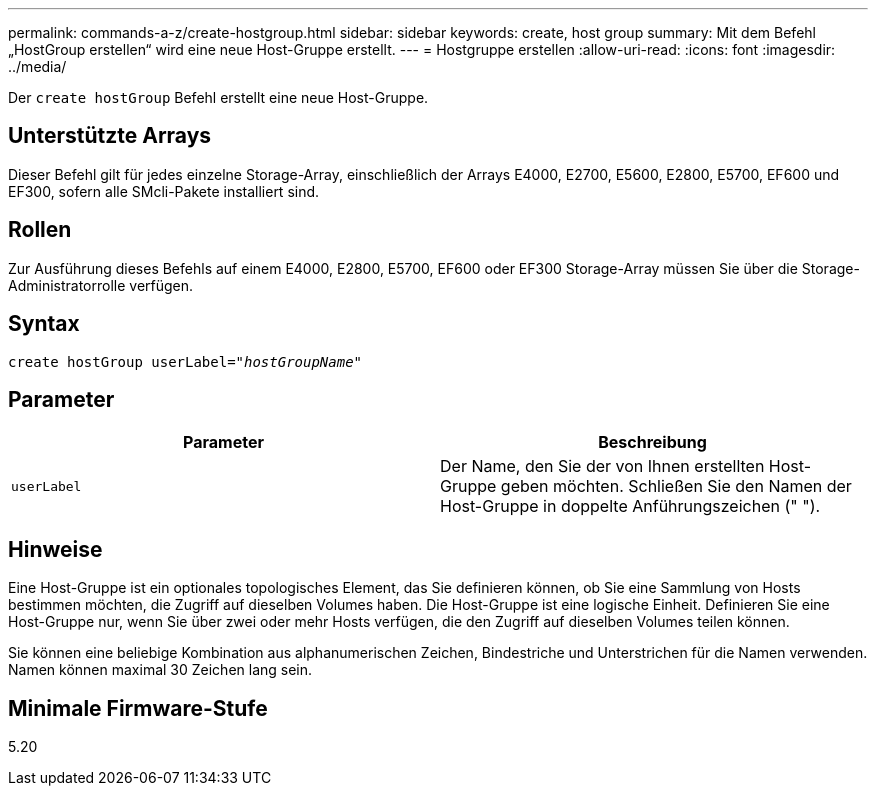 ---
permalink: commands-a-z/create-hostgroup.html 
sidebar: sidebar 
keywords: create, host group 
summary: Mit dem Befehl „HostGroup erstellen“ wird eine neue Host-Gruppe erstellt. 
---
= Hostgruppe erstellen
:allow-uri-read: 
:icons: font
:imagesdir: ../media/


[role="lead"]
Der `create hostGroup` Befehl erstellt eine neue Host-Gruppe.



== Unterstützte Arrays

Dieser Befehl gilt für jedes einzelne Storage-Array, einschließlich der Arrays E4000, E2700, E5600, E2800, E5700, EF600 und EF300, sofern alle SMcli-Pakete installiert sind.



== Rollen

Zur Ausführung dieses Befehls auf einem E4000, E2800, E5700, EF600 oder EF300 Storage-Array müssen Sie über die Storage-Administratorrolle verfügen.



== Syntax

[source, cli, subs="+macros"]
----
create hostGroup userLabel=pass:quotes[_"hostGroupName"_]
----


== Parameter

|===
| Parameter | Beschreibung 


 a| 
`userLabel`
 a| 
Der Name, den Sie der von Ihnen erstellten Host-Gruppe geben möchten. Schließen Sie den Namen der Host-Gruppe in doppelte Anführungszeichen (" ").

|===


== Hinweise

Eine Host-Gruppe ist ein optionales topologisches Element, das Sie definieren können, ob Sie eine Sammlung von Hosts bestimmen möchten, die Zugriff auf dieselben Volumes haben. Die Host-Gruppe ist eine logische Einheit. Definieren Sie eine Host-Gruppe nur, wenn Sie über zwei oder mehr Hosts verfügen, die den Zugriff auf dieselben Volumes teilen können.

Sie können eine beliebige Kombination aus alphanumerischen Zeichen, Bindestriche und Unterstrichen für die Namen verwenden. Namen können maximal 30 Zeichen lang sein.



== Minimale Firmware-Stufe

5.20

